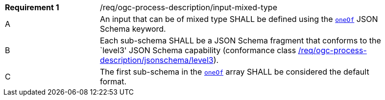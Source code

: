 [[req_ogc-process-description_input-mixed-type]]
[width="90%",cols="2,6a"]
|===
|*Requirement {counter:req-id}* |/req/ogc-process-description/input-mixed-type +
^|A |An input that can be of mixed type SHALL be defined using the https://tools.ietf.org/html/draft-bhutton-json-schema-00#section-10.2.1.3[`oneOf`] JSON Schema keyword.
^|B |Each sub-schema SHALL be a JSON Schema fragment that conforms to the `level3' JSON Schema capability (conformance class <<req_ogc-process-description_jsonschema_level3,/req/ogc-process-description/jsonschema/level3>>).
^|C |The first sub-schema in the https://tools.ietf.org/html/draft-bhutton-json-schema-00#section-10.2.1.3[`oneOf`] array SHALL be considered the default format.
|===
